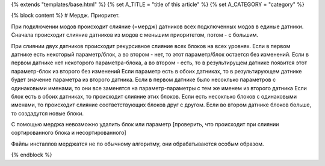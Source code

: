 {% extends "templates/base.html" %}
{% set A_TITLE = "title of this article" %}
{% set A_CATEGORY = "category" %}

{% block content %}
# Мердж. Приоритет.

При подключении модов происходит слияние (=мердж) датников всех подключенных модов в единые датники.
Сначала происходит слияние датников из модов с меньшим приоритетом, потом - с большим.

При слиянии двух датников происходит рекурсивное слияние всех блоков на всех уровнях.
Если в первом датнике есть некоторый параметр/блок, а во втором - нет, то этот параметр/блок остается без изменений.
Если в первом датнике нет некоторого параметра-блока, а во втором - есть, то в результирущем датнике появится этот параметр-блок из второго без изменений
Если параметр есть в обоих датниках, то в результирующем датнике будет значение параметра из второго датника. Если в первом датнике было несоклько параметров с одинаковыми именами, то они все заменятся на параметр-параметры с тем же именем из второго датника
Если блок есть в обоих датниках, то происходит слияние этих блоков.
Если есть несоклько блоков с одинаковыми именами, то происходит слияние соответствующих блоков друг с другом. Если во втором датнике блоков больше, то создадутся новые блоки.

С помощью мерджа невозможно удалить блок или параметр
[проверить, что происходит при слиянии сортированного блока и несортированного]

Файлы инсталлов мерджатся не по обычному алгоритму, они обрабатываются особым образом.


{% endblock %}
